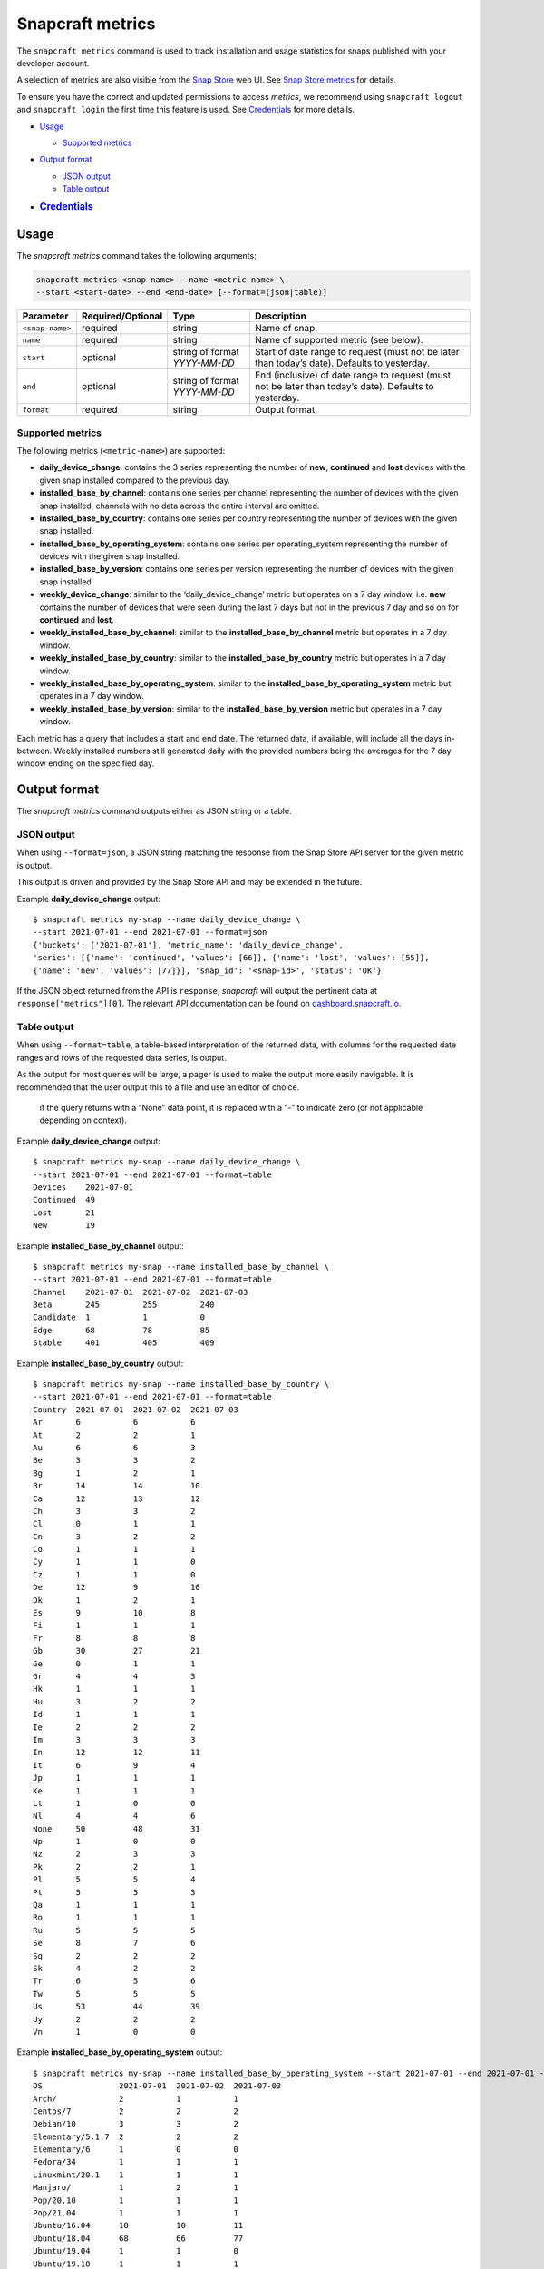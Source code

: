 .. 25732.md

.. _snapcraft-metrics:

Snapcraft metrics
=================

The ``snapcraft metrics`` command is used to track installation and usage statistics for snaps published with your developer account.

A selection of metrics are also visible from the `Snap Store <https://snapcraft.io/store>`__ web UI. See `Snap Store metrics <https://snapcraft.io/docs/snap-store-metrics>`__ for details.

To ensure you have the correct and updated permissions to access *metrics*, we recommend using ``snapcraft logout`` and ``snapcraft login`` the first time this feature is used. See `Credentials <snapcraft-metrics-heading--credentials_>`__ for more details.

-  `Usage <snapcraft-metrics-heading--usage_>`__

   -  `Supported metrics <snapcraft-metrics-heading--supported_>`__

-  `Output format <snapcraft-metrics-heading--output_>`__

   -  `JSON output <snapcraft-metrics-heading--json_>`__
   -  `Table output <snapcraft-metrics-heading--table_>`__

-  .. rubric:: `Credentials <snapcraft-metrics-heading--credentials_>`__
      :name: credentials


.. _snapcraft-metrics-heading--usage:

Usage
-----

The *snapcraft metrics* command takes the following arguments:

.. code:: bash

   snapcraft metrics <snap-name> --name <metric-name> \
   --start <start-date> --end <end-date> [--format=(json|table)]

+-----------------------+-------------------+-------------------------------+--------------------------------------------------------------------------------------------------------+
| Parameter             | Required/Optional | Type                          | Description                                                                                            |
+=======================+===================+===============================+========================================================================================================+
| ``<snap-name>``       | required          | string                        | Name of snap.                                                                                          |
+-----------------------+-------------------+-------------------------------+--------------------------------------------------------------------------------------------------------+
| ``name``              | required          | string                        | Name of supported metric (see below).                                                                  |
+-----------------------+-------------------+-------------------------------+--------------------------------------------------------------------------------------------------------+
| ``start``             | optional          | string of format *YYYY-MM-DD* | Start of date range to request (must not be later than today’s date). Defaults to yesterday.           |
+-----------------------+-------------------+-------------------------------+--------------------------------------------------------------------------------------------------------+
| ``end``               | optional          | string of format *YYYY-MM-DD* | End (inclusive) of date range to request (must not be later than today’s date). Defaults to yesterday. |
+-----------------------+-------------------+-------------------------------+--------------------------------------------------------------------------------------------------------+
| ``format``            | required          | string                        | Output format.                                                                                         |
+-----------------------+-------------------+-------------------------------+--------------------------------------------------------------------------------------------------------+


.. _snapcraft-metrics-heading--supported:

Supported metrics
~~~~~~~~~~~~~~~~~

The following metrics (``<metric-name>``) are supported:

* **daily_device_change**: contains the 3 series representing the number of **new**, **continued** and **lost** devices with the given snap installed compared to the previous day.
* **installed_base_by_channel**: contains one series per channel representing the number of devices with the given snap installed, channels with no data across the entire interval are omitted.
* **installed_base_by_country**: contains one series per country representing the number of devices with the given snap installed.
* **installed_base_by_operating_system**: contains one series per operating_system representing the number of devices with the given snap installed.
* **installed_base_by_version**: contains one series per version representing the number of devices with the given snap installed.
* **weekly_device_change**: similar to the ‘daily_device_change’ metric but operates on a 7 day window. i.e. **new** contains the number of devices that were seen during the last 7 days but not in the previous 7 day and so on for **continued** and **lost**.
* **weekly_installed_base_by_channel**: similar to the **installed_base_by_channel** metric but operates in a 7 day window.
* **weekly_installed_base_by_country**: similar to the **installed_base_by_country** metric but operates in a 7 day window.
* **weekly_installed_base_by_operating_system**: similar to the **installed_base_by_operating_system** metric but operates in a 7 day window.
* **weekly_installed_base_by_version**: similar to the **installed_base_by_version** metric but operates in a 7 day window.

Each metric has a query that includes a start and end date. The returned data, if available, will include all the days in-between. Weekly installed numbers still generated daily with the provided numbers being the averages for the 7 day window ending on the specified day.


.. _snapcraft-metrics-heading--output:

Output format
-------------

The *snapcraft metrics* command outputs either as JSON string or a table.


.. _snapcraft-metrics-heading--json:

JSON output
~~~~~~~~~~~

When using ``--format=json``, a JSON string matching the response from the Snap Store API server for the given metric is output.

This output is driven and provided by the Snap Store API and may be extended in the future.

Example **daily_device_change** output:

::

   $ snapcraft metrics my-snap --name daily_device_change \
   --start 2021-07-01 --end 2021-07-01 --format=json
   {'buckets': ['2021-07-01'], 'metric_name': 'daily_device_change',
   'series': [{'name': 'continued', 'values': [66]}, {'name': 'lost', 'values': [55]},
   {'name': 'new', 'values': [77]}], 'snap_id': '<snap-id>', 'status': 'OK'}

If the JSON object returned from the API is ``response``, *snapcraft* will output the pertinent data at ``response["metrics"][0]``. The relevant API documentation can be found on `dashboard.snapcraft.io <https://dashboard.snapcraft.io/docs/reference/v1/snap.html#the-metrics-response>`__.


.. _snapcraft-metrics-heading--table:

Table output
~~~~~~~~~~~~

When using ``--format=table``, a table-based interpretation of the returned data, with columns for the requested date ranges and rows of the requested data series, is output.

As the output for most queries will be large, a pager is used to make the output more easily navigable. It is recommended that the user output this to a file and use an editor of choice.

   if the query returns with a “None” data point, it is replaced with a “-” to indicate zero (or not applicable depending on context).

Example **daily_device_change** output:

::

   $ snapcraft metrics my-snap --name daily_device_change \
   --start 2021-07-01 --end 2021-07-01 --format=table
   Devices    2021-07-01
   Continued  49
   Lost       21
   New        19

Example **installed_base_by_channel** output:

::

   $ snapcraft metrics my-snap --name installed_base_by_channel \
   --start 2021-07-01 --end 2021-07-01 --format=table
   Channel    2021-07-01  2021-07-02  2021-07-03
   Beta       245         255         240
   Candidate  1           1           0
   Edge       68          78          85
   Stable     401         405         409

Example **installed_base_by_country** output:

::

   $ snapcraft metrics my-snap --name installed_base_by_country \
   --start 2021-07-01 --end 2021-07-01 --format=table
   Country  2021-07-01  2021-07-02  2021-07-03
   Ar       6           6           6
   At       2           2           1
   Au       6           6           3
   Be       3           3           2
   Bg       1           2           1
   Br       14          14          10
   Ca       12          13          12
   Ch       3           3           2
   Cl       0           1           1
   Cn       3           2           2
   Co       1           1           1
   Cy       1           1           0
   Cz       1           1           0
   De       12          9           10
   Dk       1           2           1
   Es       9           10          8
   Fi       1           1           1
   Fr       8           8           8
   Gb       30          27          21
   Ge       0           1           1
   Gr       4           4           3
   Hk       1           1           1
   Hu       3           2           2
   Id       1           1           1
   Ie       2           2           2
   Im       3           3           3
   In       12          12          11
   It       6           9           4
   Jp       1           1           1
   Ke       1           1           1
   Lt       1           0           0
   Nl       4           4           6
   None     50          48          31
   Np       1           0           0
   Nz       2           3           3
   Pk       2           2           1
   Pl       5           5           4
   Pt       5           5           3
   Qa       1           1           1
   Ro       1           1           1
   Ru       5           5           5
   Se       8           7           6
   Sg       2           2           2
   Sk       4           2           2
   Tr       6           5           6
   Tw       5           5           5
   Us       53          44          39
   Uy       2           2           2
   Vn       1           0           0

Example **installed_base_by_operating_system** output:

::

   $ snapcraft metrics my-snap --name installed_base_by_operating_system --start 2021-07-01 --end 2021-07-01 --format=table
   OS                2021-07-01  2021-07-02  2021-07-03
   Arch/             2           1           1
   Centos/7          2           2           2
   Debian/10         3           3           2
   Elementary/5.1.7  2           2           2
   Elementary/6      1           0           0
   Fedora/34         1           1           1
   Linuxmint/20.1    1           1           1
   Manjaro/          1           2           1
   Pop/20.10         1           1           1
   Pop/21.04         1           1           1
   Ubuntu/16.04      10          10          11
   Ubuntu/18.04      68          66          77
   Ubuntu/19.04      1           1           0
   Ubuntu/19.10      1           1           1
   Ubuntu/20.04      255         260         250
   Ubuntu/20.10      9           9           7
   Ubuntu/21.04      88          92         99
   Ubuntu/21.10      2           2           5

Example **installed_base_by_version** output:

::

   $ snapcraft metrics my-snap --name installed_base_by_version --start 2021-07-01 --end
   Version  2021-07-01  2021-07-02  2021-07-03
   2.4.3             1           0           0
   2.4.4             1           1           1
   2.4.5             4           4           4
   2.5.0            28          28          16




.. _snapcraft-metrics-heading--credentials:

Handling credentials
--------------------

The `Snap Store metrics API <https://dashboard.snapcraft.io/docs/reference/v1/snap.html#fetch-metrics-for-snaps>`__, used by the *snapcraft metrics* command, requires the ``package_metrics`` permission granted for the given credentials of the current snapcraft user.

Any currently logged in user will not have this permission granted to their existing cached credentials. They will likely require re-authentication to obtain it. Future logins will not require re-authentication as Snapcraft will request this permission during all future logins.

If you see an error such as the following, it’s likely you need to use ``snapcraft logout`` followed by ``snapcraft login`` to refresh your credentials:

.. code:: bash

   Errors:
   - Code: macaroon-permission-required
     Message: Permission "package_metrics" is required as a macaroon caveat.
     Extra: {'permission': 'package_metrics'}
